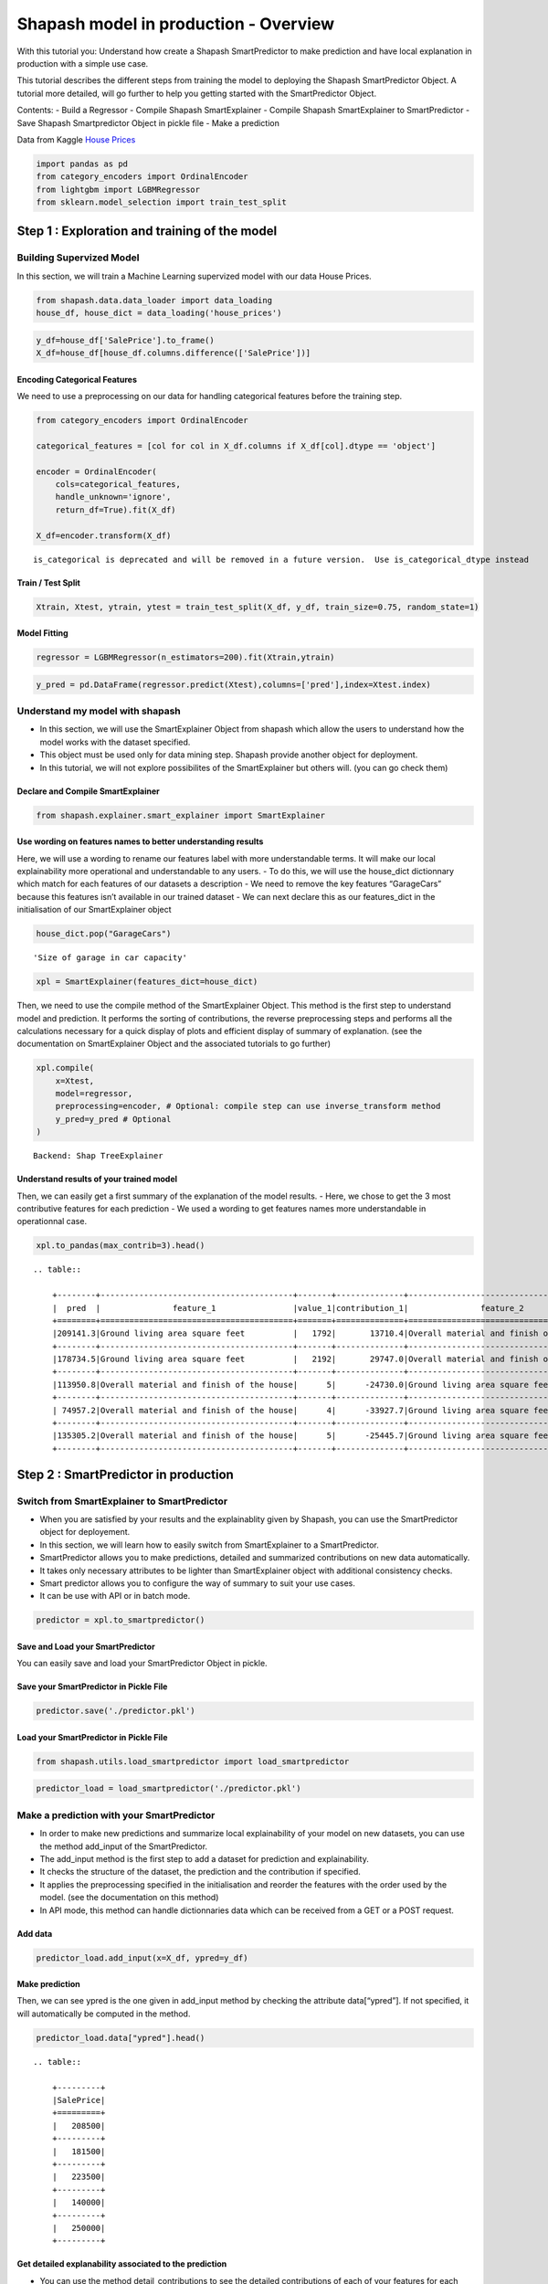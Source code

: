Shapash model in production - Overview
======================================

With this tutorial you: Understand how create a Shapash SmartPredictor
to make prediction and have local explanation in production with a
simple use case.

This tutorial describes the different steps from training the model to
deploying the Shapash SmartPredictor Object. A tutorial more detailed,
will go further to help you getting started with the SmartPredictor
Object.

Contents: - Build a Regressor - Compile Shapash SmartExplainer - Compile
Shapash SmartExplainer to SmartPredictor - Save Shapash Smartpredictor
Object in pickle file - Make a prediction

Data from Kaggle `House
Prices <https://www.kaggle.com/c/house-prices-advanced-regression-techniques/data>`__

.. code:: ipython3

    import pandas as pd
    from category_encoders import OrdinalEncoder
    from lightgbm import LGBMRegressor
    from sklearn.model_selection import train_test_split

Step 1 : Exploration and training of the model
----------------------------------------------

Building Supervized Model
~~~~~~~~~~~~~~~~~~~~~~~~~

In this section, we will train a Machine Learning supervized model with
our data House Prices.

.. code:: ipython3

    from shapash.data.data_loader import data_loading
    house_df, house_dict = data_loading('house_prices')

.. code:: ipython3

    y_df=house_df['SalePrice'].to_frame()
    X_df=house_df[house_df.columns.difference(['SalePrice'])]

Encoding Categorical Features
^^^^^^^^^^^^^^^^^^^^^^^^^^^^^

We need to use a preprocessing on our data for handling categorical
features before the training step.

.. code:: ipython3

    from category_encoders import OrdinalEncoder
    
    categorical_features = [col for col in X_df.columns if X_df[col].dtype == 'object']
    
    encoder = OrdinalEncoder(
        cols=categorical_features,
        handle_unknown='ignore',
        return_df=True).fit(X_df)
    
    X_df=encoder.transform(X_df)


.. parsed-literal::

    is_categorical is deprecated and will be removed in a future version.  Use is_categorical_dtype instead


Train / Test Split
^^^^^^^^^^^^^^^^^^

.. code:: ipython3

    Xtrain, Xtest, ytrain, ytest = train_test_split(X_df, y_df, train_size=0.75, random_state=1)

Model Fitting
^^^^^^^^^^^^^

.. code:: ipython3

    regressor = LGBMRegressor(n_estimators=200).fit(Xtrain,ytrain)

.. code:: ipython3

    y_pred = pd.DataFrame(regressor.predict(Xtest),columns=['pred'],index=Xtest.index)

Understand my model with shapash
~~~~~~~~~~~~~~~~~~~~~~~~~~~~~~~~

-  In this section, we will use the SmartExplainer Object from shapash
   which allow the users to understand how the model works with the
   dataset specified.
-  This object must be used only for data mining step. Shapash provide
   another object for deployment.
-  In this tutorial, we will not explore possibilites of the
   SmartExplainer but others will. (you can go check them)

Declare and Compile SmartExplainer
^^^^^^^^^^^^^^^^^^^^^^^^^^^^^^^^^^

.. code:: ipython3

    from shapash.explainer.smart_explainer import SmartExplainer

Use wording on features names to better understanding results
^^^^^^^^^^^^^^^^^^^^^^^^^^^^^^^^^^^^^^^^^^^^^^^^^^^^^^^^^^^^^

Here, we will use a wording to rename our features label with more
understandable terms. It will make our local explainability more
operational and understandable to any users. - To do this, we will use
the house_dict dictionnary which match for each features of our datasets
a description - We need to remove the key features “GarageCars” because
this features isn’t available in our trained dataset - We can next
declare this as our features_dict in the initialisation of our
SmartExplainer object

.. code:: ipython3

    house_dict.pop("GarageCars")




.. parsed-literal::

    'Size of garage in car capacity'



.. code:: ipython3

    xpl = SmartExplainer(features_dict=house_dict)

Then, we need to use the compile method of the SmartExplainer Object.
This method is the first step to understand model and prediction. It
performs the sorting of contributions, the reverse preprocessing steps
and performs all the calculations necessary for a quick display of plots
and efficient display of summary of explanation. (see the documentation
on SmartExplainer Object and the associated tutorials to go further)

.. code:: ipython3

    xpl.compile(
        x=Xtest,
        model=regressor,
        preprocessing=encoder, # Optional: compile step can use inverse_transform method
        y_pred=y_pred # Optional
    )


.. parsed-literal::

    Backend: Shap TreeExplainer


Understand results of your trained model
^^^^^^^^^^^^^^^^^^^^^^^^^^^^^^^^^^^^^^^^

Then, we can easily get a first summary of the explanation of the model
results. - Here, we chose to get the 3 most contributive features for
each prediction - We used a wording to get features names more
understandable in operationnal case.

.. code:: ipython3

    xpl.to_pandas(max_contrib=3).head()


.. parsed-literal::

    .. table:: 
    
        +--------+----------------------------------------+-------+--------------+----------------------------------------+-------+--------------+----------------------------------+-------------+--------------+
        |  pred  |               feature_1                |value_1|contribution_1|               feature_2                |value_2|contribution_2|            feature_3             |   value_3   |contribution_3|
        +========+========================================+=======+==============+========================================+=======+==============+==================================+=============+==============+
        |209141.3|Ground living area square feet          |   1792|       13710.4|Overall material and finish of the house|      7|       12776.3|Total square feet of basement area|          963|       -5103.0|
        +--------+----------------------------------------+-------+--------------+----------------------------------------+-------+--------------+----------------------------------+-------------+--------------+
        |178734.5|Ground living area square feet          |   2192|       29747.0|Overall material and finish of the house|      5|      -26151.3|Overall condition of the house    |            8|        9190.8|
        +--------+----------------------------------------+-------+--------------+----------------------------------------+-------+--------------+----------------------------------+-------------+--------------+
        |113950.8|Overall material and finish of the house|      5|      -24730.0|Ground living area square feet          |    900|      -16342.6|Total square feet of basement area|          882|       -5922.6|
        +--------+----------------------------------------+-------+--------------+----------------------------------------+-------+--------------+----------------------------------+-------------+--------------+
        | 74957.2|Overall material and finish of the house|      4|      -33927.7|Ground living area square feet          |    630|      -23234.4|Total square feet of basement area|          630|      -11687.9|
        +--------+----------------------------------------+-------+--------------+----------------------------------------+-------+--------------+----------------------------------+-------------+--------------+
        |135305.2|Overall material and finish of the house|      5|      -25445.7|Ground living area square feet          |   1188|      -11476.6|Condition of sale                 |Abnormal Sale|       -5071.8|
        +--------+----------------------------------------+-------+--------------+----------------------------------------+-------+--------------+----------------------------------+-------------+--------------+


Step 2 : SmartPredictor in production
-------------------------------------

Switch from SmartExplainer to SmartPredictor
~~~~~~~~~~~~~~~~~~~~~~~~~~~~~~~~~~~~~~~~~~~~

-  When you are satisfied by your results and the explainablity given by
   Shapash, you can use the SmartPredictor object for deployement.
-  In this section, we will learn how to easily switch from
   SmartExplainer to a SmartPredictor.
-  SmartPredictor allows you to make predictions, detailed and
   summarized contributions on new data automatically.
-  It takes only necessary attributes to be lighter than SmartExplainer
   object with additional consistency checks.
-  Smart predictor allows you to configure the way of summary to suit
   your use cases.
-  It can be use with API or in batch mode.

.. code:: ipython3

    predictor = xpl.to_smartpredictor()

Save and Load your SmartPredictor
^^^^^^^^^^^^^^^^^^^^^^^^^^^^^^^^^

You can easily save and load your SmartPredictor Object in pickle.

Save your SmartPredictor in Pickle File
^^^^^^^^^^^^^^^^^^^^^^^^^^^^^^^^^^^^^^^

.. code:: ipython3

    predictor.save('./predictor.pkl')

Load your SmartPredictor in Pickle File
^^^^^^^^^^^^^^^^^^^^^^^^^^^^^^^^^^^^^^^

.. code:: ipython3

    from shapash.utils.load_smartpredictor import load_smartpredictor

.. code:: ipython3

    predictor_load = load_smartpredictor('./predictor.pkl')

Make a prediction with your SmartPredictor
~~~~~~~~~~~~~~~~~~~~~~~~~~~~~~~~~~~~~~~~~~

-  In order to make new predictions and summarize local explainability
   of your model on new datasets, you can use the method add_input of
   the SmartPredictor.
-  The add_input method is the first step to add a dataset for
   prediction and explainability.
-  It checks the structure of the dataset, the prediction and the
   contribution if specified.
-  It applies the preprocessing specified in the initialisation and
   reorder the features with the order used by the model. (see the
   documentation on this method)
-  In API mode, this method can handle dictionnaries data which can be
   received from a GET or a POST request.

Add data
^^^^^^^^

.. code:: ipython3

    predictor_load.add_input(x=X_df, ypred=y_df)

Make prediction
^^^^^^^^^^^^^^^

Then, we can see ypred is the one given in add_input method by checking
the attribute data[“ypred”]. If not specified, it will automatically be
computed in the method.

.. code:: ipython3

    predictor_load.data["ypred"].head()


.. parsed-literal::

    .. table:: 
    
        +---------+
        |SalePrice|
        +=========+
        |   208500|
        +---------+
        |   181500|
        +---------+
        |   223500|
        +---------+
        |   140000|
        +---------+
        |   250000|
        +---------+


Get detailed explanability associated to the prediction
^^^^^^^^^^^^^^^^^^^^^^^^^^^^^^^^^^^^^^^^^^^^^^^^^^^^^^^

-  You can use the method detail_contributions to see the detailed
   contributions of each of your features for each row of your new
   dataset.
-  For classification problems, it will automatically associated
   contributions with the right predicted label.
-  The predicted label can be compute automatically with predict method
   or you can specify in add_input method an ypred

.. code:: ipython3

    detailed_contributions = predictor_load.detail_contributions()

.. code:: ipython3

    detailed_contributions.head()


.. parsed-literal::

    .. table:: 
    
        +---------+--------+--------+---------+------------+--------+--------+------------+----------+----------+------------+------------+------------+------------+--------+---------+----------+----------+----------+----------+-------------+---------+---------+-----------+-----------+----------+----------+--------+----------+----------+----------+------------+----------+----------+-----------+---------+--------+-------+---------+----------+------------+-----------+-----------+---------+-------+---------+--------+------------+----------+--------+----------+----------+-------+-------+------------+-----------+-----------+-----------+----------+--------+--------+---------+-------------+--------+-----------+------+------------+-----------+---------+----------+---------+------------+-------+
        |SalePrice|1stFlrSF|2ndFlrSF|3SsnPorch|BedroomAbvGr|BldgType|BsmtCond|BsmtExposure|BsmtFinSF1|BsmtFinSF2|BsmtFinType1|BsmtFinType2|BsmtFullBath|BsmtHalfBath|BsmtQual|BsmtUnfSF|CentralAir|Condition1|Condition2|Electrical|EnclosedPorch|ExterCond|ExterQual|Exterior1st|Exterior2nd|Fireplaces|Foundation|FullBath|Functional|GarageArea|GarageCond|GarageFinish|GarageQual|GarageType|GarageYrBlt|GrLivArea|HalfBath|Heating|HeatingQC|HouseStyle|KitchenAbvGr|KitchenQual|LandContour|LandSlope|LotArea|LotConfig|LotShape|LowQualFinSF|MSSubClass|MSZoning|MasVnrArea|MasVnrType|MiscVal|MoSold |Neighborhood|OpenPorchSF|OverallCond|OverallQual|PavedDrive|PoolArea|RoofMatl|RoofStyle|SaleCondition|SaleType|ScreenPorch|Street|TotRmsAbvGrd|TotalBsmtSF|Utilities|WoodDeckSF|YearBuilt|YearRemodAdd|YrSold |
        +=========+========+========+=========+============+========+========+============+==========+==========+============+============+============+============+========+=========+==========+==========+==========+==========+=============+=========+=========+===========+===========+==========+==========+========+==========+==========+==========+============+==========+==========+===========+=========+========+=======+=========+==========+============+===========+===========+=========+=======+=========+========+============+==========+========+==========+==========+=======+=======+============+===========+===========+===========+==========+========+========+=========+=============+========+===========+======+============+===========+=========+==========+=========+============+=======+
        |   208500| -1105.0| 1281.45|        0|       375.7|  12.260|   157.2|      -233.0|   -738.45|    -59.29|      1756.7|      -4.464|      1457.5|     -12.514| -156.91|   3769.6|     87.32|     406.3|         0|   -102.72|       64.689|    80.49|    36.93|     395.35|      457.4|    -684.7|     241.8|  -166.0|     335.0|    3107.9|     34.90|     -28.351|     304.5|     832.4|      226.1|   2706.5|   286.1| -17.38|    73.05|    14.206|       71.56|    -1032.4|     -7.534|        0| -12.51|   -276.8|  -109.9|           0|    2069.9|   175.0|     703.6|   -0.7997|-15.600| -629.7|       456.9|     1347.2|    -1507.9|     8248.8|     58.86|       0|       0|  -17.468|       385.57| -104.65|     -351.6|     0|      -498.2|    -5165.5|        0|    -944.0|   3871.0|      2219.3|  17.48|
        +---------+--------+--------+---------+------------+--------+--------+------------+----------+----------+------------+------------+------------+------------+--------+---------+----------+----------+----------+----------+-------------+---------+---------+-----------+-----------+----------+----------+--------+----------+----------+----------+------------+----------+----------+-----------+---------+--------+-------+---------+----------+------------+-----------+-----------+---------+-------+---------+--------+------------+----------+--------+----------+----------+-------+-------+------------+-----------+-----------+-----------+----------+--------+--------+---------+-------------+--------+-----------+------+------------+-----------+---------+----------+---------+------------+-------+
        |   181500|  1629.1| -683.69|        0|       127.2|   8.045|   166.5|     -1112.6|   5781.67|    -76.74|      1545.9|      -3.002|      -612.1|      80.065|  484.04|    611.0|    238.35|     513.5|         0|    -72.65|       -4.472|    34.11|  -217.79|     340.65|     -103.3|    4165.2|     436.3|   623.7|     356.6|    -711.4|     51.74|     335.442|     197.4|     288.4|     -962.5| -10016.3|  -294.7| -20.87|   -33.75|    25.084|       88.06|      114.2|     80.720|        0|-794.90|   -100.0|  -319.9|           0|     902.7|   343.6|    -511.0|   58.2999|-18.709|  364.7|      2753.1|     -532.2|     6899.3|   -14555.9|     50.87|       0|       0|  -57.006|       306.40| -229.80|     -217.5|     0|      -546.0|     2783.7|        0|    2388.1|    340.2|     -4310.0| 413.35|
        +---------+--------+--------+---------+------------+--------+--------+------------+----------+----------+------------+------------+------------+------------+--------+---------+----------+----------+----------+----------+-------------+---------+---------+-----------+-----------+----------+----------+--------+----------+----------+----------+------------+----------+----------+-----------+---------+--------+-------+---------+----------+------------+-----------+-----------+---------+-------+---------+--------+------------+----------+--------+----------+----------+-------+-------+------------+-----------+-----------+-----------+----------+--------+--------+---------+-------------+--------+-----------+------+------------+-----------+---------+----------+---------+------------+-------+
        |   223500| -1321.1| -556.40|        0|       361.5|  10.475|   197.2|      -532.0|     61.50|    -84.60|      1440.2|      -2.108|      1806.2|     -14.254|  -65.43|    927.8|     89.36|     399.9|         0|   -132.47|       28.185|    69.26|   656.77|     114.67|      440.1|    1218.0|     456.0|  -171.0|     415.1|    5998.6|     29.34|      20.654|     290.1|     518.2|     -168.8|  15708.3|   577.7| -15.56|    59.28|   -24.845|       56.33|     -519.5|    -28.963|        0|-402.46|   -248.8|  -506.4|           0|    2473.1|   175.7|    -295.7|  -12.2395|-18.589| -393.4|       260.4|      207.8|    -1630.0|    11084.5|     67.35|       0|       0|   48.150|       759.31|  -91.18|     -323.3|     0|      -178.8|    -5157.3|        0|    -919.5|   3877.0|      2141.7| -72.95|
        +---------+--------+--------+---------+------------+--------+--------+------------+----------+----------+------------+------------+------------+------------+--------+---------+----------+----------+----------+----------+-------------+---------+---------+-----------+-----------+----------+----------+--------+----------+----------+----------+------------+----------+----------+-----------+---------+--------+-------+---------+----------+------------+-----------+-----------+---------+-------+---------+--------+------------+----------+--------+----------+----------+-------+-------+------------+-----------+-----------+-----------+----------+--------+--------+---------+-------------+--------+-----------+------+------------+-----------+---------+----------+---------+------------+-------+
        |   140000|  -991.6|   20.08|        0|       310.4|   9.720|   226.6|      -502.5|  -3170.03|    -95.89|      1441.0|      -4.973|       963.5|     -13.619| -234.37|   -289.7|    158.14|     432.3|         0|   -103.34|     -707.714|   114.40|   -80.38|      82.37|      211.0|    1462.0|     206.6|  -294.7|     387.1|    6651.6|     23.95|      -2.171|     290.4|     679.0|      315.7|   2969.7|  -263.4| -17.00|   419.86|    -2.777|       68.04|    -1288.9|    -86.747|        0|-825.75|   -245.6|  -291.1|           0|    2767.3|   415.8|    -709.2|   13.9822|-18.257| -889.9|      1585.2|      452.0|    -1875.1|     8188.4|     69.15|       0|       0|   86.058|       345.70|  -89.32|     -344.8|     0|      -608.0|    -5882.2|        0|    -853.1|  -3740.8|     -4930.9| 555.38|
        +---------+--------+--------+---------+------------+--------+--------+------------+----------+----------+------------+------------+------------+------------+--------+---------+----------+----------+----------+----------+-------------+---------+---------+-----------+-----------+----------+----------+--------+----------+----------+----------+------------+----------+----------+-----------+---------+--------+-------+---------+----------+------------+-----------+-----------+---------+-------+---------+--------+------------+----------+--------+----------+----------+-------+-------+------------+-----------+-----------+-----------+----------+--------+--------+---------+-------------+--------+-----------+------+------------+-----------+---------+----------+---------+------------+-------+
        |   250000| -8807.7|-1061.02|        0|     -1580.4|   7.868|   124.9|      -237.6|  -2109.99|    -95.46|       603.6|       1.101|       833.5|      -4.190| -392.37|   -477.5|    125.15|     200.8|         0|    -56.36|       18.642|    39.93| -1889.29|     253.88|      259.9|     886.0|     190.1|  -309.1|     252.5|   15161.9|     21.99|      22.500|     121.3|     218.2|     -361.6|  16891.9|   577.7| -18.30|    72.30|  -113.239|       52.48|    -4611.8|    -97.218|        0|7905.51|   -412.6|  -498.7|           0|     875.5|   129.9|    6318.0|  266.8708| -9.056|-4240.1|      -214.7|     -828.3|    -2403.3|    58568.4|     43.47|       0|       0|   -9.469|       -50.49| -481.12|     -384.1|     0|     -4071.6|    -4866.8|        0|     270.9|   2394.7|      1533.3|-233.44|
        +---------+--------+--------+---------+------------+--------+--------+------------+----------+----------+------------+------------+------------+------------+--------+---------+----------+----------+----------+----------+-------------+---------+---------+-----------+-----------+----------+----------+--------+----------+----------+----------+------------+----------+----------+-----------+---------+--------+-------+---------+----------+------------+-----------+-----------+---------+-------+---------+--------+------------+----------+--------+----------+----------+-------+-------+------------+-----------+-----------+-----------+----------+--------+--------+---------+-------------+--------+-----------+------+------------+-----------+---------+----------+---------+------------+-------+


Summarize explanability of the predictions
~~~~~~~~~~~~~~~~~~~~~~~~~~~~~~~~~~~~~~~~~~

-  You can use the summarize method to summarize your local
   explainability
-  This summary can be configured with the method modify_mask in order
   for you to have the explainability that satisfy your operational
   needs
-  You can also specify : >- a postprocessing when you initialize your
   SmartPredictor to apply a wording to several values of your dataset.
   >- a label_dict to rename your label in classification problems
   (during the initialisation of your SmartPredictor). >- a
   features_dict to rename your features.

.. code:: ipython3

    predictor_load.modify_mask(max_contrib=3)

.. code:: ipython3

    explanation = predictor_load.summarize()

For example, here, we choose to only build a summary with 3 most
contributive features of your dataset. - As you can see below, the
wording defined in the first step of this tutorial has been kept by the
SmartPredictor and used in the summarize method.

.. code:: ipython3

    explanation.head()


.. parsed-literal::

    .. table:: 
    
        +---------+----------------------------------------+-------+--------------+----------------------------------------+-------+--------------+----------------------------------+-------+--------------+
        |SalePrice|               feature_1                |value_1|contribution_1|               feature_2                |value_2|contribution_2|            feature_3             |value_3|contribution_3|
        +=========+========================================+=======+==============+========================================+=======+==============+==================================+=======+==============+
        |   208500|Overall material and finish of the house|      7|        8248.8|Total square feet of basement area      |    856|       -5165.5|Original construction date        |   2003|        3871.0|
        +---------+----------------------------------------+-------+--------------+----------------------------------------+-------+--------------+----------------------------------+-------+--------------+
        |   181500|Overall material and finish of the house|      6|      -14555.9|Ground living area square feet          |   1262|      -10016.3|Overall condition of the house    |      8|        6899.3|
        +---------+----------------------------------------+-------+--------------+----------------------------------------+-------+--------------+----------------------------------+-------+--------------+
        |   223500|Ground living area square feet          |   1786|       15708.3|Overall material and finish of the house|      7|       11084.5|Size of garage in square feet     |    608|        5998.6|
        +---------+----------------------------------------+-------+--------------+----------------------------------------+-------+--------------+----------------------------------+-------+--------------+
        |   140000|Overall material and finish of the house|      7|        8188.4|Size of garage in square feet           |    642|        6651.6|Total square feet of basement area|    756|       -5882.2|
        +---------+----------------------------------------+-------+--------------+----------------------------------------+-------+--------------+----------------------------------+-------+--------------+
        |   250000|Overall material and finish of the house|      8|       58568.4|Ground living area square feet          |   2198|       16891.9|Size of garage in square feet     |    836|       15161.9|
        +---------+----------------------------------------+-------+--------------+----------------------------------------+-------+--------------+----------------------------------+-------+--------------+

